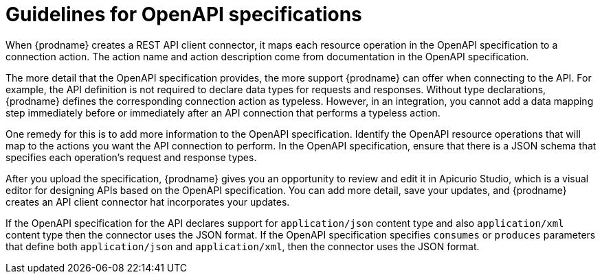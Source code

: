 [id='guidelines-for-openapi-specifications']
= Guidelines for OpenAPI specifications

When {prodname} creates a REST API client connector, it maps each resource
operation in the OpenAPI specification to a connection action. The action name
and action description come from documentation in the OpenAPI specification.

The more detail that the OpenAPI specification provides, the more support
{prodname} can offer when connecting to the API. For example,
the API definition is not required to declare data types for requests
and responses. Without type declarations, {prodname}
defines the corresponding connection action as typeless. However, in an
integration, you cannot add a data mapping step immediately before or
immediately after an API connection that performs a typeless action.

One remedy for this is to add more information to the OpenAPI specification.
Identify the OpenAPI resource operations that
will map to the actions you want the API connection to perform. In the
OpenAPI specification, ensure that there is a JSON schema that specifies
each operation's request and response types.

After you upload the specification, {prodname} gives you an opportunity 
to review and edit it in Apicurio Studio, which is a visual editor for 
designing APIs based on the OpenAPI specification. You can add more detail, 
save  your updates, and {prodname} creates an API client connector hat 
incorporates your updates. 

If the OpenAPI specification for the API declares support for
`application/json` content type and also `application/xml` content type
then the connector uses the JSON format. If the OpenAPI specification
specifies `consumes` or `produces` parameters that define both
`application/json` and `application/xml`, 
then the connector uses the JSON format.
